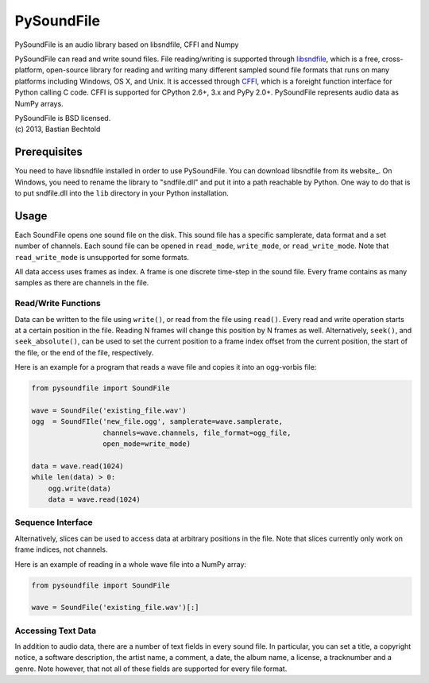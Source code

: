 ===========
PySoundFile
===========

PySoundFile is an audio library based on libsndfile, CFFI and Numpy

PySoundFile can read and write sound files. File reading/writing is
supported through libsndfile_, which is a free, cross-platform,
open-source library for reading and writing many different sampled
sound file formats that runs on many platforms including Windows, OS
X, and Unix. It is accessed through CFFI_, which is a foreight
function interface for Python calling C code. CFFI is supported for
CPython 2.6+, 3.x and PyPy 2.0+. PySoundFile represents audio data as
NumPy arrays.

.. _libsndfile: http://www.mega-nerd.com/libsndfile/
.. _CFFI: http://cffi.readthedocs.org/

| PySoundFile is BSD licensed.
| (c) 2013, Bastian Bechtold

Prerequisites
-------------

You need to have libsndfile installed in order to use PySoundFile. You
can download libsndfile from its website_. On Windows, you need to
rename the library to "sndfile.dll" and put it into a path reachable
by Python. One way to do that is to put sndfile.dll into the ``lib``
directory in your Python installation.

Usage
-----

Each SoundFile opens one sound file on the disk. This sound file has a
specific samplerate, data format and a set number of channels. Each
sound file can be opened in ``read_mode``, ``write_mode``, or
``read_write_mode``. Note that ``read_write_mode`` is unsupported for
some formats.

All data access uses frames as index. A frame is one discrete
time-step in the sound file. Every frame contains as many samples as
there are channels in the file.

Read/Write Functions
~~~~~~~~~~~~~~~~~~~~

Data can be written to the file using ``write()``, or read from the
file using ``read()``. Every read and write operation starts at a
certain position in the file. Reading N frames will change this
position by N frames as well. Alternatively, ``seek()``, and
``seek_absolute()``, can be used to set the current position to a
frame index offset from the current position, the start of the file,
or the end of the file, respectively.

Here is an example for a program that reads a wave file and copies it
into an ogg-vorbis file:

.. code:: python

    from pysoundfile import SoundFile

    wave = SoundFile('existing_file.wav')
    ogg  = SoundFIle('new_file.ogg', samplerate=wave.samplerate,
                     channels=wave.channels, file_format=ogg_file,
                     open_mode=write_mode)

    data = wave.read(1024)
    while len(data) > 0:
        ogg.write(data)
        data = wave.read(1024)

Sequence Interface
~~~~~~~~~~~~~~~~~~

Alternatively, slices can be used to access data at arbitrary
positions in the file. Note that slices currently only work on frame
indices, not channels.

Here is an example of reading in a whole wave file into a NumPy array:

.. code:: python

    from pysoundfile import SoundFile

    wave = SoundFile('existing_file.wav')[:]

Accessing Text Data
~~~~~~~~~~~~~~~~~~~

In addition to audio data, there are a number of text fields in every
sound file. In particular, you can set a title, a copyright notice, a
software description, the artist name, a comment, a date, the album
name, a license, a tracknumber and a genre. Note however, that not all
of these fields are supported for every file format.
